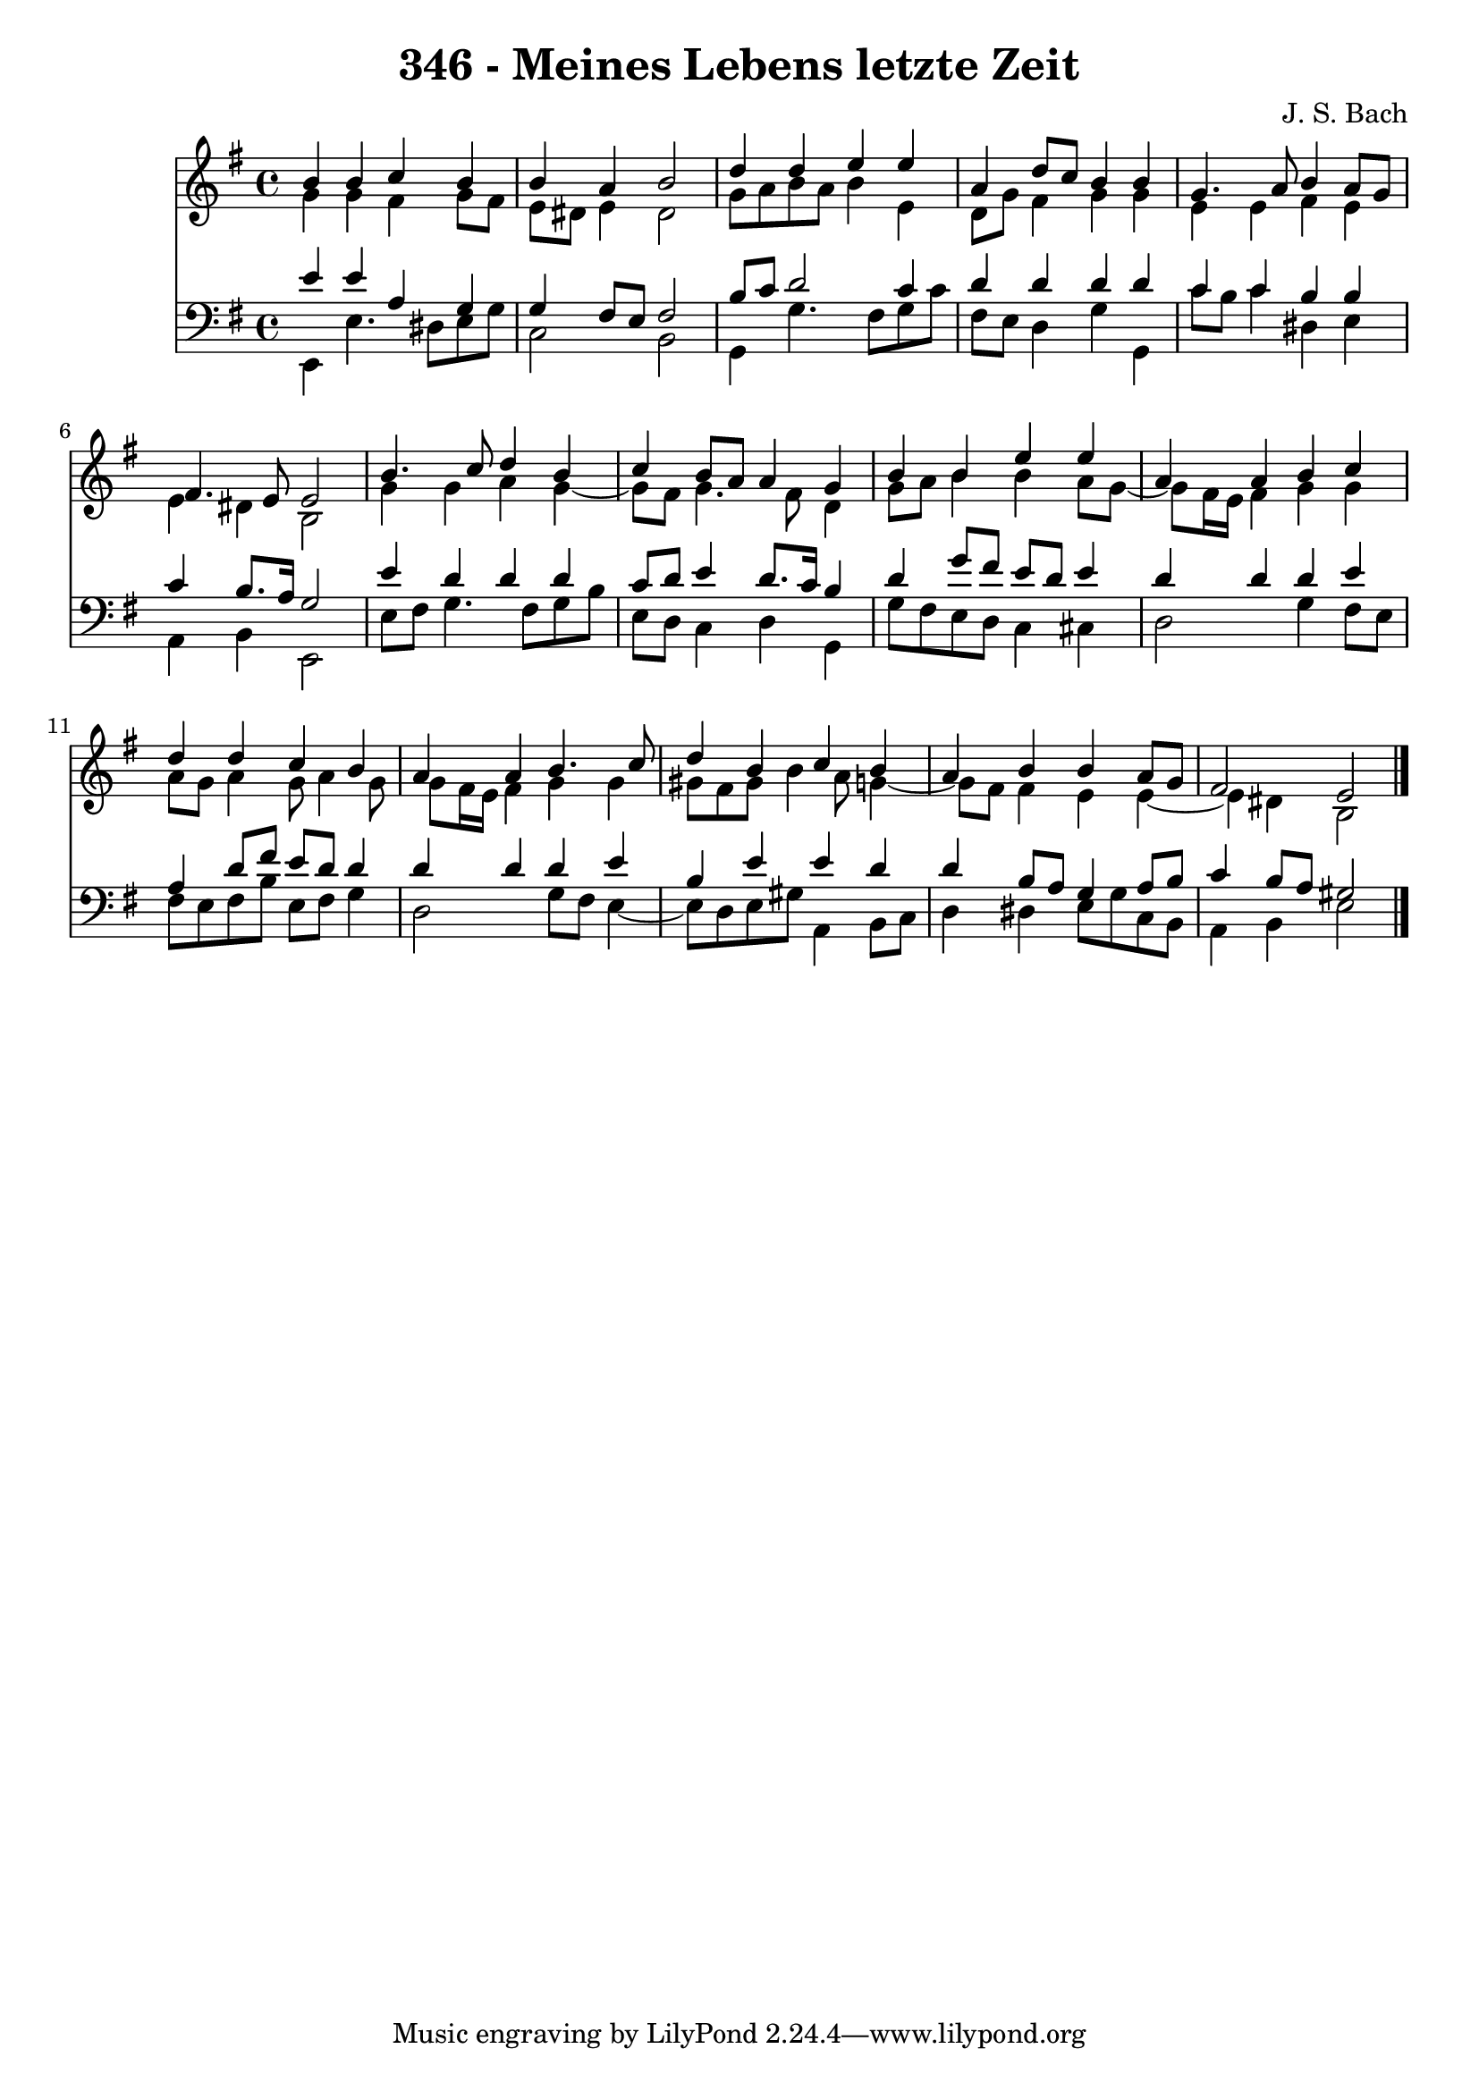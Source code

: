 \version "2.10.33"

\header {
  title = "346 - Meines Lebens letzte Zeit"
  composer = "J. S. Bach"
}


global = {
  \time 4/4
  \key e \minor
}


soprano = \relative c'' {
  b4 b4 c4 b4 
  b4 a4 b2 
  d4 d4 e4 e4 
  a,4 d8 c8 b4 b4 
  g4. a8 b4 a8 g8   %5
  fis4. e8 e2 
  b'4. c8 d4 b4 
  c4 b8 a8 a4 g4 
  b4 b4 e4 e4 
  a,4 a4 b4 c4   %10
  d4 d4 c4 b4 
  a4 a4 b4. c8 
  d4 b4 c4 b4 
  a4 b4 b4 a8 g8 
  fis2 e2   %15
  
}

alto = \relative c'' {
  g4 g4 fis4 g8 fis8 
  e8 dis8 e4 dis2 
  g8 a8 b8 a8 b4 e,4 
  d8 g8 fis4 g4 g4 
  e4 e4 fis4 e4   %5
  e4 dis4 b2 
  g'4 g4 a4 g4~ 
  g8 fis8 g4. fis8 d4 
  g8 a8 b4 b4 a8 g8~ 
  g8 fis16 e16 fis4 g4 g4   %10
  a8 g8 a4 g8 a4 g8 
  g8 fis16 e16 fis4 g4 g4 
  gis8 fis8 gis8 b4 a8 g4~ 
  g8 fis8 fis4 e4 e4~ 
  e4 dis4 b2   %15
  
}

tenor = \relative c' {
  e4 e4 a,4 g4 
  g4 fis8 e8 fis2 
  b8 c8 d2 c4 
  d4 d4 d4 d4 
  c4 c4 b4 b4   %5
  c4 b8. a16 g2 
  e'4 d4 d4 d4 
  c8 d8 e4 d8. c16 b4 
  d4 g8 fis8 e8 d8 e4 
  d4 d4 d4 e4   %10
  a,4 d8 fis8 e8 d8 d4 
  d4 d4 d4 e4 
  b4 e4 e4 d4 
  d4 b8 a8 g4 a8 b8 
  c4 b8 a8 gis2   %15
  
}

baixo = \relative c, {
  e4 e'4. dis8 e8 g8 
  c,2 b2 
  g4 g'4. fis8 g8 c8 
  fis,8 e8 d4 g4 g,4 
  c'8 b8 c4 dis,4 e4   %5
  a,4 b4 e,2 
  e'8 fis8 g4. fis8 g8 b8 
  e,8 d8 c4 d4 g,4 
  g'8 fis8 e8 d8 c4 cis4 
  d2 g4 fis8 e8   %10
  fis8 e8 fis8 b8 e,8 fis8 g4 
  d2 g8 fis8 e4~ 
  e8 d8 e8 gis8 a,4 b8 c8 
  d4 dis4 e8 g8 c,8 b8 
  a4 b4 e2   %15
  
}

\score {
  <<
    \new Staff {
      <<
        \global
        \new Voice = "1" { \voiceOne \soprano }
        \new Voice = "2" { \voiceTwo \alto }
      >>
    }
    \new Staff {
      <<
        \global
        \clef "bass"
        \new Voice = "1" {\voiceOne \tenor }
        \new Voice = "2" { \voiceTwo \baixo \bar "|."}
      >>
    }
  >>
}